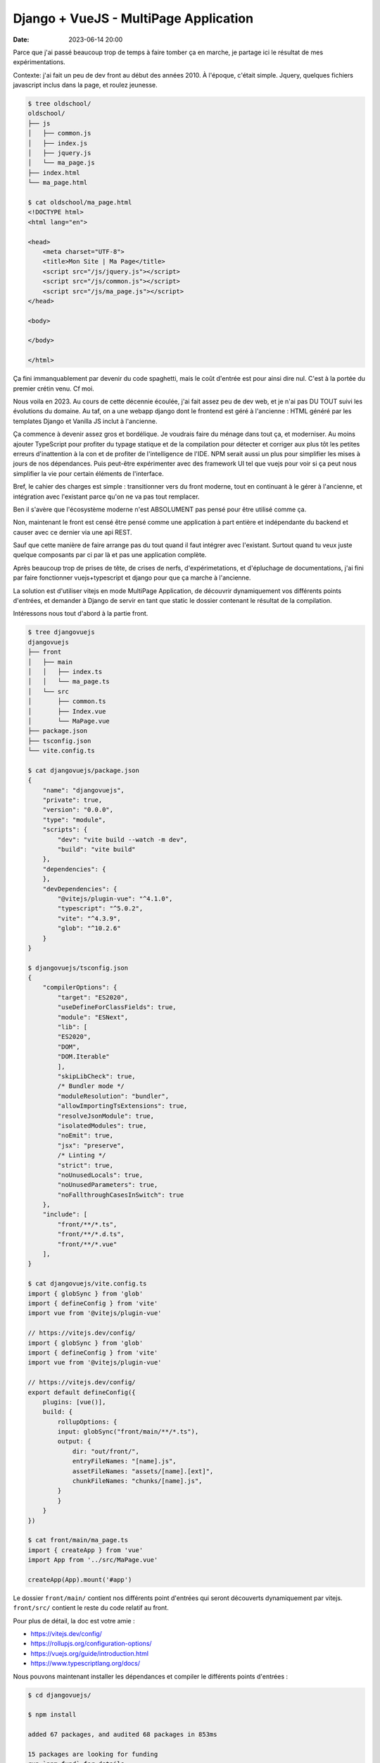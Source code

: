 Django + VueJS - MultiPage Application
######################################

:date: 2023-06-14 20:00

Parce que j'ai passé beaucoup trop de temps à faire tomber ça en marche, je partage ici le résultat de mes expérimentations.

Contexte: j'ai fait un peu de dev front au début des années 2010. À l'époque, c'était simple. Jquery, quelques fichiers javascript inclus dans la page, et roulez jeunesse.

.. code-block:: shell

    $ tree oldschool/
    oldschool/
    ├── js
    │   ├── common.js
    │   ├── index.js
    │   ├── jquery.js
    │   └── ma_page.js
    ├── index.html
    └── ma_page.html

    $ cat oldschool/ma_page.html
    <!DOCTYPE html>
    <html lang="en">

    <head>
        <meta charset="UTF-8">
        <title>Mon Site | Ma Page</title>
        <script src="/js/jquery.js"></script>
        <script src="/js/common.js"></script>
        <script src="/js/ma_page.js"></script>
    </head>

    <body>

    </body>

    </html>

Ça fini immanquablement par devenir du code spaghetti, mais le coût d'entrée est pour ainsi dire nul. C'est à la portée du premier crétin venu. Cf moi.

Nous voila en 2023. Au cours de cette décennie écoulée, j'ai fait assez peu de dev web, et je n'ai pas DU TOUT suivi les évolutions du domaine. Au taf, on a une webapp django dont le frontend est géré à l'ancienne : HTML généré par les templates Django et Vanilla JS inclut à l'ancienne.

Ça commence à devenir assez gros et bordélique. Je voudrais faire du ménage dans tout ça, et moderniser. Au moins ajouter TypeScript pour profiter du typage statique et de la compilation pour détecter et corriger aux plus tôt les petites erreurs d'inattention à la con et de profiter de l'intelligence de l'IDE. NPM serait aussi un plus pour simplifier les mises à jours de nos dépendances. Puis peut-être expérimenter avec des framework UI tel que vuejs pour voir si ça peut nous simplifier la vie pour certain éléments de l'interface.

Bref, le cahier des charges est simple : transitionner vers du front moderne, tout en continuant à le gérer à l'ancienne, et intégration avec l'existant parce qu'on ne va pas tout remplacer. 

Ben il s'avère que l'écosystème moderne n'est ABSOLUMENT pas pensé pour être utilisé comme ça. 

Non, maintenant le front est censé être pensé comme une application à part entière et indépendante du backend et causer avec ce dernier via une api REST. 

Sauf que cette manière de faire arrange pas du tout quand il faut intégrer avec l'existant. Surtout quand tu veux juste quelque composants par ci par là et pas une application complète. 

Après beaucoup trop de prises de tête, de crises de nerfs, d'expérimetations, et d'épluchage de documentations, j'ai fini par faire fonctionner vuejs+typescript et django pour que ça marche à l'ancienne.

La solution est d'utiliser vitejs en mode MultiPage Application, de découvrir dynamiquement vos différents points d'entrées, et demander à Django de servir en tant que static le dossier contenant le résultat de la compilation.

Intéressons nous tout d'abord à la partie front.

.. code-block:: shell

    $ tree djangovuejs
    djangovuejs
    ├── front
    │   ├── main
    │   │   ├── index.ts
    │   │   └── ma_page.ts
    │   └── src
    │       ├── common.ts
    │       ├── Index.vue
    │       └── MaPage.vue
    ├── package.json
    ├── tsconfig.json
    └── vite.config.ts

    $ cat djangovuejs/package.json
    {
        "name": "djangovuejs",
        "private": true,
        "version": "0.0.0",
        "type": "module",
        "scripts": {
            "dev": "vite build --watch -m dev",
            "build": "vite build"
        },
        "dependencies": {
        },
        "devDependencies": {
            "@vitejs/plugin-vue": "^4.1.0",
            "typescript": "^5.0.2",
            "vite": "^4.3.9",
            "glob": "^10.2.6"
        }
    }

    $ djangovuejs/tsconfig.json 
    {
        "compilerOptions": {
            "target": "ES2020",
            "useDefineForClassFields": true,
            "module": "ESNext",
            "lib": [
            "ES2020",
            "DOM",
            "DOM.Iterable"
            ],
            "skipLibCheck": true,
            /* Bundler mode */
            "moduleResolution": "bundler",
            "allowImportingTsExtensions": true,
            "resolveJsonModule": true,
            "isolatedModules": true,
            "noEmit": true,
            "jsx": "preserve",
            /* Linting */
            "strict": true,
            "noUnusedLocals": true,
            "noUnusedParameters": true,
            "noFallthroughCasesInSwitch": true
        },
        "include": [
            "front/**/*.ts",
            "front/**/*.d.ts",
            "front/**/*.vue"
        ],
    }

    $ cat djangovuejs/vite.config.ts 
    import { globSync } from 'glob'
    import { defineConfig } from 'vite'
    import vue from '@vitejs/plugin-vue'

    // https://vitejs.dev/config/
    import { globSync } from 'glob'
    import { defineConfig } from 'vite'
    import vue from '@vitejs/plugin-vue'

    // https://vitejs.dev/config/
    export default defineConfig({
        plugins: [vue()],
        build: {
            rollupOptions: {
            input: globSync("front/main/**/*.ts"),
            output: {
                dir: "out/front/",
                entryFileNames: "[name].js",
                assetFileNames: "assets/[name].[ext]",
                chunkFileNames: "chunks/[name].js",
            }
            }
        }
    })

    $ cat front/main/ma_page.ts 
    import { createApp } from 'vue'
    import App from '../src/MaPage.vue'

    createApp(App).mount('#app')


Le dossier ``front/main/`` contient nos différents point d'entrées qui seront découverts dynamiquement par vitejs. ``front/src/`` contient le reste du code relatif au front. 

Pour plus de détail, la doc est votre amie :

- https://vitejs.dev/config/
- https://rollupjs.org/configuration-options/
- https://vuejs.org/guide/introduction.html
- https://www.typescriptlang.org/docs/

Nous pouvons maintenant installer les dépendances et compiler le différents points d'entrées :

.. code-block:: shell

    $ cd djangovuejs/

    $ npm install

    added 67 packages, and audited 68 packages in 853ms

    15 packages are looking for funding
    run `npm fund` for details

    found 0 vulnerabilities

    $ npm run build

    > djangovuejs@0.0.0 build
    > vite build

    vite v4.3.9 building for production...
    ✓ 14 modules transformed.
    out/front/assets/ma_page.css                    0.04 kB │ gzip:  0.06 kB
    out/front/assets/index.css                      0.04 kB │ gzip:  0.06 kB
    out/front/index.js                              0.33 kB │ gzip:  0.26 kB
    out/front/ma_page.js                            0.34 kB │ gzip:  0.27 kB
    out/front/chunks/_plugin-vue_export-helper.js  49.54 kB │ gzip: 20.01 kB
    ✓ built in 684ms

    $ tree out/
    out/
    └── front
        ├── assets
        │   ├── index.css
        │   └── ma_page.css
        ├── chunks
        │   └── _plugin-vue_export-helper.js
        ├── index.js
        └── ma_page.js

    4 directories, 5 files

Le sous dossier ``chunks`` contient les morceaux de codes qui sont communs à vos points d'entrées afin de minimiser la quantité de javascript téléchargée par le client. Le sous dossier ``assets`` contient les css générés à partir des composants vuejs et les assets (images et cie) référencés dans ces derniers.

Vous pouvez aussi compiler le code à la demande quand vous éditer un fichier avec la commande suivante :

.. code-block:: shell

    $  npm run dev

    > djangovuejs@0.0.0 dev
    > vite build --watch -m dev

    vite v4.3.9 building for dev...

    watching for file changes...


Les modifications à appliquer à Django sont minimales. Il vous suffit d'abord de définir la variable ``STATICFILES_DIRS`` de votre ``proj/settings.py`` :


.. code-block:: python

    STATICFILES_DIRS = [
        # ...
        ("front", BASE_DIR / "out" / "front"),
    ]

À partir de là, le dossier ``out/front``

Vous pouvez maintenant importer le javascript dans votre template :

.. code-block:: html

    {% raw %}
    {% load static %}
    {% extends "myapp/base.html" %}

    {% block content %}
        <script src="{% static 'front/ma_page.js' %}" module></script>
        <link rel="stylesheet" type="text/css" href="{% static 'front/assets/ma_page.css' %}" />
  
        <div id="ma_page" data-api-url="{% url 'app:api.json' %}"></div>
    {% endblock %}
    {% endraw %}

Le dev web s'est quand même sacrément complexifié aux cours des 10 dernières années :-/

.. code-block:: shell

    $ tree oldschool
    oldschool
    ├── js
    │   ├── common.js
    │   ├── index.js
    │   ├── jquery.js
    │   └── ma_page.js
    ├── index.html
    └── ma_page.html

    2 directories, 6 files

.. code-block:: shell

    $ djangovuejs
    ├── front
    │   ├── main
    │   │   ├── index.ts
    │   │   └── ma_page.ts
    │   └── src
    │       ├── common.ts
    │       ├── Index.vue
    │       └── MaPage.vue
    ├── manage.py
    ├── myapp
    │   ├── admin.py
    │   ├── apps.py
    │   ├── __init__.py
    │   ├── migrations
    │   │   └── __init__.py
    │   ├── models.py
    │   ├── templates
    │   │   └── myapp
    │   │       ├── base.html
    │   │       ├── index.html
    │   │       └── ma_page.html
    │   ├── tests.py
    │   ├── urls.py
    │   └── views.py
    ├── package.json
    ├── package-lock.json
    ├── proj
    │   ├── asgi.py
    │   ├── __init__.py
    │   ├── settings.py
    │   ├── urls.py
    │   └── wsgi.py
    ├── requirements.txt
    ├── tsconfig.json
    └── vite.config.ts

    9 directories, 27 files